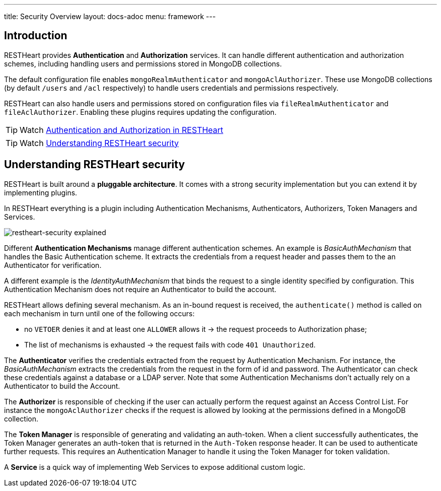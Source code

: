 ---
title: Security Overview
layout: docs-adoc
menu: framework
---

== Introduction

RESTHeart provides **Authentication** and **Authorization** services. It can handle different authentication and authorization schemes, including handling users and permissions stored in MongoDB collections.

The default configuration file enables `mongoRealmAuthenticator` and `mongoAclAuthorizer`. These use MongoDB collections (by default `/users` and `/acl` respectively) to handle users credentials and permissions respectively.

RESTHeart can also handle users and permissions stored on configuration files via `fileRealmAuthenticator` and `fileAclAuthorizer`. Enabling these plugins requires updating the configuration.

TIP: Watch link:https://www.youtube.com/watch?v=QVk0aboHayM&t=77s[Authentication and Authorization in RESTHeart]

TIP: Watch link:https://www.youtube.com/watch?v=QVk0aboHayM&t=123s[Understanding RESTHeart security]

== Understanding RESTHeart security

RESTHeart is built around a **pluggable architecture**. It comes with a strong security implementation but you can extend it by implementing plugins.

In RESTHeart everything is a plugin including Authentication Mechanisms, Authenticators, Authorizers, Token Managers and Services.

[img-fluid]
image::/images/restheart-security-explained.png[restheart-security explained]

Different **Authentication Mechanisms** manage different authentication schemes.
An example is _BasicAuthMechanism_ that handles the Basic Authentication scheme. It extracts the credentials from a request header and passes them to the an Authenticator for verification.

A different example is the _IdentityAuthMechanism_ that binds the request to a single identity specified by configuration. This Authentication Mechanism does not require an Authenticator to build the account.

RESTHeart allows defining several mechanism. As an in-bound request is received, the `authenticate()` method is called on each mechanism in turn until one of the following occurs:

-   no `VETOER` denies it and at least one `ALLOWER` allows it &#8594; the request proceeds to Authorization phase;
-   The list of mechanisms is exhausted &#8594; the request fails with code `401 Unauthorized`.

The **Authenticator** verifies the credentials extracted from the request by Authentication Mechanism. For instance, the _BasicAuthMechanism_ extracts the credentials from the request in the form of id and password. The Authenticator can check these credentials against a database or a LDAP server. Note that some Authentication Mechanisms don't actually rely on a Authenticator to build the Account.

The **Authorizer** is responsible of checking if the user can actually perform the request against an Access Control List. For instance the `mongoAclAuthorizer` checks if the request is allowed by looking at the permissions defined in a MongoDB collection.

The **Token Manager** is responsible of generating and validating an auth-token. When a client successfully authenticates, the Token Manager generates an auth-token that is returned in the `Auth-Token` response header. It can be used to authenticate further requests. This requires an Authentication Manager to handle it using the Token Manager for token validation.

A **Service** is a quick way of implementing Web Services to expose additional custom logic.
